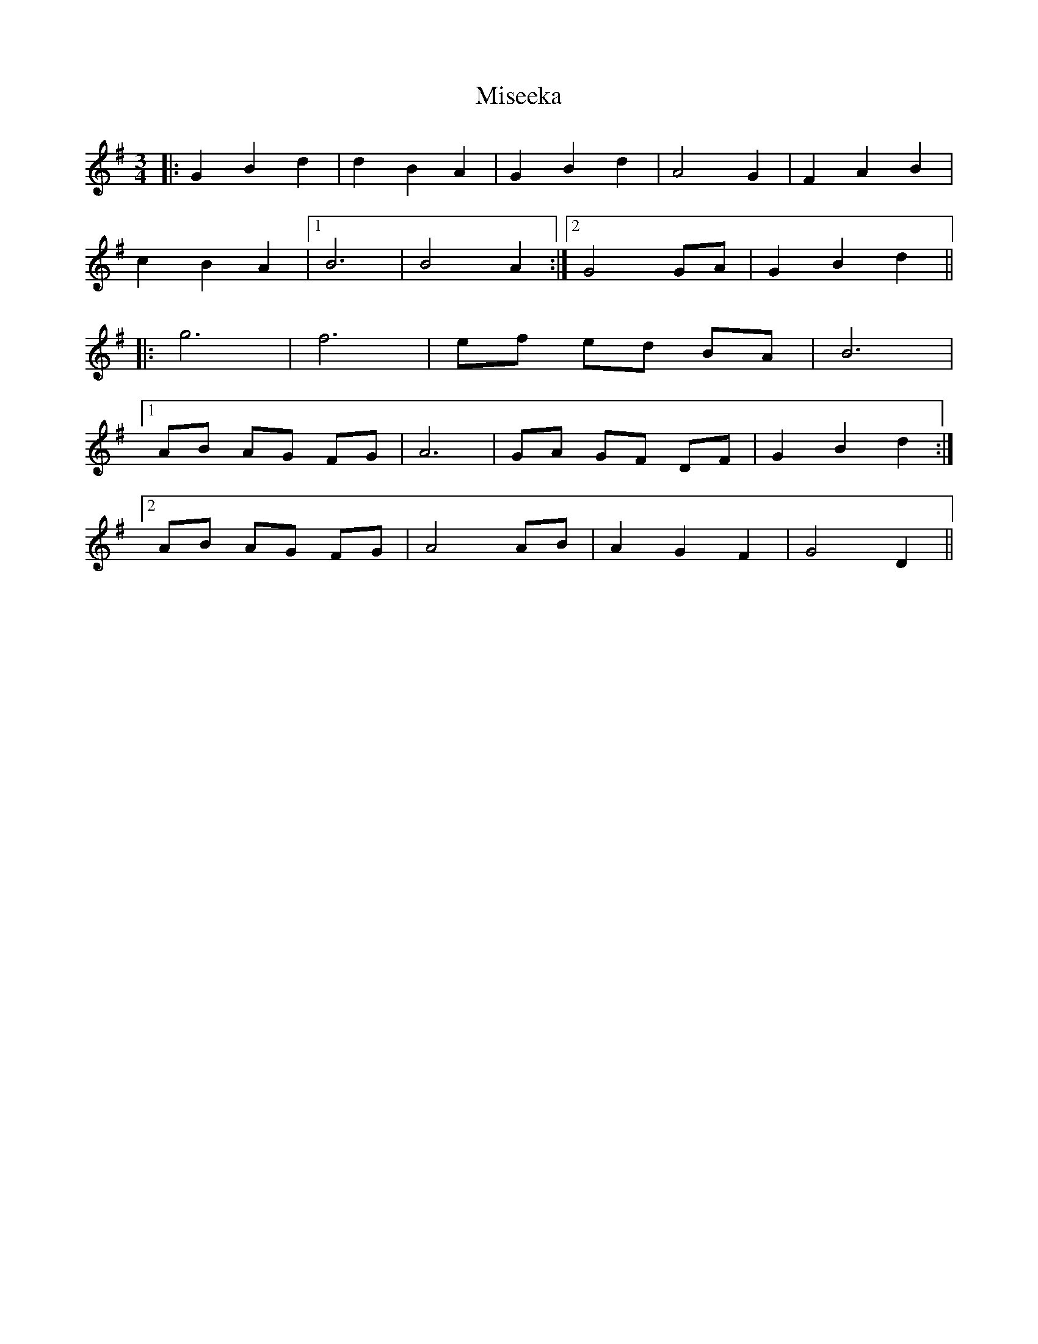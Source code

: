 X: 26915
T: Miseeka
R: mazurka
M: 3/4
K: Gmajor
|:G2 B2 d2|d2 B2 A2|G2 B2 d2|A4 G2|F2 A2 B2|
c2 B2 A2|1 B6|B4 A2:|2 G4 GA|G2 B2 d2||
|:g6|f6|ef ed BA|B6|
[1 AB AG FG|A6|GA GF DF|G2 B2 d2:|
[2 AB AG FG|A4 AB|A2 G2 F2|G4 D2||

